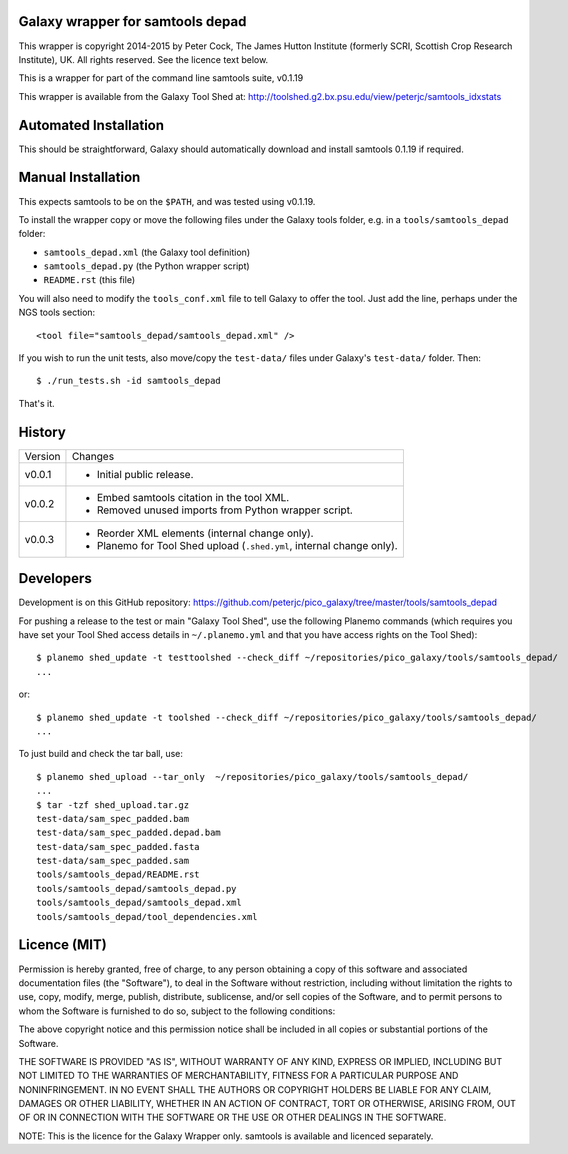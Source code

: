 Galaxy wrapper for samtools depad
=================================

This wrapper is copyright 2014-2015 by Peter Cock, The James Hutton Institute
(formerly SCRI, Scottish Crop Research Institute), UK. All rights reserved.
See the licence text below.

This is a wrapper for part of the command line samtools suite, v0.1.19

This wrapper is available from the Galaxy Tool Shed at:
http://toolshed.g2.bx.psu.edu/view/peterjc/samtools_idxstats


Automated Installation
======================

This should be straightforward, Galaxy should automatically download and install
samtools 0.1.19 if required.


Manual Installation
===================

This expects samtools to be on the ``$PATH``, and was tested using v0.1.19.

To install the wrapper copy or move the following files under the Galaxy tools
folder, e.g. in a ``tools/samtools_depad`` folder:

* ``samtools_depad.xml`` (the Galaxy tool definition)
* ``samtools_depad.py`` (the Python wrapper script)
* ``README.rst`` (this file)

You will also need to modify the ``tools_conf.xml`` file to tell Galaxy to offer
the tool. Just add the line, perhaps under the NGS tools section::

  <tool file="samtools_depad/samtools_depad.xml" />

If you wish to run the unit tests, also move/copy the ``test-data/`` files
under Galaxy's ``test-data/`` folder. Then::

    $ ./run_tests.sh -id samtools_depad

That's it.


History
=======

======= ======================================================================
Version Changes
------- ----------------------------------------------------------------------
v0.0.1  - Initial public release.
v0.0.2  - Embed samtools citation in the tool XML.
        - Removed unused imports from Python wrapper script.
v0.0.3  - Reorder XML elements (internal change only).
        - Planemo for Tool Shed upload (``.shed.yml``, internal change only).
======= ======================================================================


Developers
==========

Development is on this GitHub repository:
https://github.com/peterjc/pico_galaxy/tree/master/tools/samtools_depad

For pushing a release to the test or main "Galaxy Tool Shed", use the following
Planemo commands (which requires you have set your Tool Shed access details in
``~/.planemo.yml`` and that you have access rights on the Tool Shed)::

    $ planemo shed_update -t testtoolshed --check_diff ~/repositories/pico_galaxy/tools/samtools_depad/
    ...

or::

    $ planemo shed_update -t toolshed --check_diff ~/repositories/pico_galaxy/tools/samtools_depad/
    ...

To just build and check the tar ball, use::

    $ planemo shed_upload --tar_only  ~/repositories/pico_galaxy/tools/samtools_depad/
    ...
    $ tar -tzf shed_upload.tar.gz
    test-data/sam_spec_padded.bam
    test-data/sam_spec_padded.depad.bam
    test-data/sam_spec_padded.fasta
    test-data/sam_spec_padded.sam
    tools/samtools_depad/README.rst
    tools/samtools_depad/samtools_depad.py
    tools/samtools_depad/samtools_depad.xml
    tools/samtools_depad/tool_dependencies.xml


Licence (MIT)
=============

Permission is hereby granted, free of charge, to any person obtaining a copy
of this software and associated documentation files (the "Software"), to deal
in the Software without restriction, including without limitation the rights
to use, copy, modify, merge, publish, distribute, sublicense, and/or sell
copies of the Software, and to permit persons to whom the Software is
furnished to do so, subject to the following conditions:

The above copyright notice and this permission notice shall be included in
all copies or substantial portions of the Software.

THE SOFTWARE IS PROVIDED "AS IS", WITHOUT WARRANTY OF ANY KIND, EXPRESS OR
IMPLIED, INCLUDING BUT NOT LIMITED TO THE WARRANTIES OF MERCHANTABILITY,
FITNESS FOR A PARTICULAR PURPOSE AND NONINFRINGEMENT. IN NO EVENT SHALL THE
AUTHORS OR COPYRIGHT HOLDERS BE LIABLE FOR ANY CLAIM, DAMAGES OR OTHER
LIABILITY, WHETHER IN AN ACTION OF CONTRACT, TORT OR OTHERWISE, ARISING FROM,
OUT OF OR IN CONNECTION WITH THE SOFTWARE OR THE USE OR OTHER DEALINGS IN
THE SOFTWARE.

NOTE: This is the licence for the Galaxy Wrapper only.
samtools is available and licenced separately.
